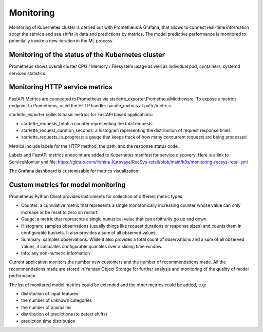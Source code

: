 Monitoring
==========
Monitoring of Kubernetes cluster is carried out with Prometheus & Grafana, 
that allows to connect real-time information about the service and see shifts in data and predictions by metrics.
The model predictive performance is monitored to potentially invoke a new iteration in the ML process.


Monitoring of the status of the Kubernetes cluster 
-------------------------------------------
Prometheus shows overall cluster CPU / Memory / Filesystem usage as well as individual pod, containers, systemd services statistics. 


Monitoring HTTP service metrics
--------------------------------

FastAPI Metrics are connected to Prometheus via starlette_exporter.PrometheusMiddleware.
To expose a metrics endpoint to Prometheus, used the HTTP handler handle_metrics at path /metrics.

starlette_exporter collects basic metrics for FastAPI based applications:

- starlette_requests_total: a counter representing the total requests
- starlette_request_duration_seconds: a histogram representing the distribution of request response times
- starlette_requests_in_progress: a gauge that keeps track of how many concurrent requests are being processed

Metrics include labels for the HTTP method, the path, and the response status code.

Labels and  FastAPI metrics endpoint are added to Kubernetes manifest for service discovery.
Here is a link to ServiceMonitor yml file: 
https://github.com/Yanina-Kutovaya/RecSys-retail/blob/main/k8s/monitoring-recsys-retail.yml

The Grafana dashboard is customizable for metrics visualization.


Custom metrics for model monitoring
------------------------------------

Prometheus Python Client provides instruments for collection of different metric types:

- Counter: a cumulative metric that represents a single monotonically increasing counter whose value can only increase or be reset to zero on restart.
- Gauge: a metric that represents a single numerical value that can arbitrarily go up and down.
- Histogram: samples observations (usually things like request durations or response sizes) and counts them in configurable buckets. It also provides a sum of all observed values.
- Summary: samples observations. While it also provides a total count of observations and a sum of all observed values, it calculates configurable quantiles over a sliding time window.
- Info: any non-numeric information

Current application monitors the number new customers and the number of recommendations made.
All the recommendations made are stored in Yandex Object Storage for further analysis and monitoring of the quality of model performance.

The list of monitored model metrics could be extended and the other metrics could be added, e.g:

- distribution of input features
- the number of unknown categories
- the number of anomalies
- distribution of predictions (to detect shifts)
- prediction time distribution
